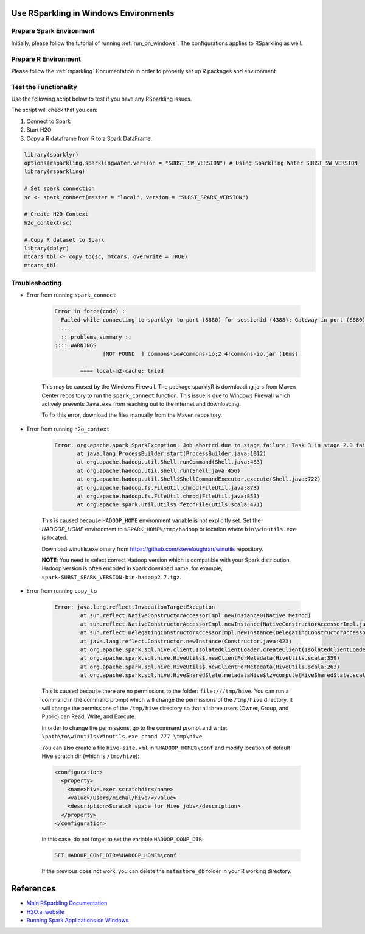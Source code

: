 .. _rsparkling_on_windows:

Use RSparkling in Windows Environments
--------------------------------------

Prepare Spark Environment
~~~~~~~~~~~~~~~~~~~~~~~~~
Initially, please follow the tutorial of running :ref:`run_on_windows`. The configurations applies to RSparkling
as well.

Prepare R Environment
~~~~~~~~~~~~~~~~~~~~~

Please follow the :ref:`rsparkling` Documentation in order to properly set up R packages and environment.

Test the Functionality
~~~~~~~~~~~~~~~~~~~~~~
Use the following script below to test if you have any RSparkling issues.

The script will check that you can:

1. Connect to Spark
2. Start H2O
3. Copy a R dataframe from R to a Spark DataFrame.

.. code:: r

    library(sparklyr)
    options(rsparkling.sparklingwater.version = "SUBST_SW_VERSION") # Using Sparkling Water SUBST_SW_VERSION
    library(rsparkling)

    # Set spark connection
    sc <- spark_connect(master = "local", version = "SUBST_SPARK_VERSION")

    # Create H2O Context
    h2o_context(sc)

    # Copy R dataset to Spark
    library(dplyr)
    mtcars_tbl <- copy_to(sc, mtcars, overwrite = TRUE)
    mtcars_tbl


Troubleshooting
~~~~~~~~~~~~~~~

-  Error from running ``spark_connect``

    .. code:: java

            Error in force(code) :
              Failed while connecting to sparklyr to port (8880) for sessionid (4388): Gateway in port (8880) did not respond.
              ....
              :: problems summary ::
            :::: WARNINGS
                           [NOT FOUND  ] commons-io#commons-io;2.4!commons-io.jar (16ms)

                    ==== local-m2-cache: tried


    This may be caused by the Windows Firewall.  The package sparklyR is downloading jars from Maven Center repository to run
    the ``spark_connect`` function. This issue is due to Windows Firewall which actively prevents ``Java.exe`` from reaching out
    to the internet and downloading.

    To fix this error, download the files manually from the Maven repository.



-  Error from running ``h2o_context``

    .. code:: java

         Error: org.apache.spark.SparkException: Job aborted due to stage failure: Task 3 in stage 2.0 failed 1 times, most recent failure: Lost task 3.0 in stage 2.0 (TID 13, localhost): java.lang.NullPointerException
                at java.lang.ProcessBuilder.start(ProcessBuilder.java:1012)
                at org.apache.hadoop.util.Shell.runCommand(Shell.java:483)
                at org.apache.hadoop.util.Shell.run(Shell.java:456)
                at org.apache.hadoop.util.Shell$ShellCommandExecutor.execute(Shell.java:722)
                at org.apache.hadoop.fs.FileUtil.chmod(FileUtil.java:873)
                at org.apache.hadoop.fs.FileUtil.chmod(FileUtil.java:853)
                at org.apache.spark.util.Utils$.fetchFile(Utils.scala:471)

    This is caused because ``HADOOP_HOME`` environment variable is not explicitly set. Set the
    `HADOOP_HOME` environment to ``%SPARK_HOME%/tmp/hadoop`` or location where ``bin\winutils.exe`` is located.

    Download winutils.exe binary from https://github.com/steveloughran/winutils repository.

    **NOTE**: You need to select correct Hadoop version which is compatible with your Spark distribution.
    Hadoop version is often encoded in spark download name, for example, ``spark-SUBST_SPARK_VERSION-bin-hadoop2.7.tgz``.

-  Error from running ``copy_to``

    .. code:: java

        Error: java.lang.reflect.InvocationTargetException
                at sun.reflect.NativeConstructorAccessorImpl.newInstance0(Native Method)
                at sun.reflect.NativeConstructorAccessorImpl.newInstance(NativeConstructorAccessorImpl.java:62)
                at sun.reflect.DelegatingConstructorAccessorImpl.newInstance(DelegatingConstructorAccessorImpl.java:45)
                at java.lang.reflect.Constructor.newInstance(Constructor.java:423)
                at org.apache.spark.sql.hive.client.IsolatedClientLoader.createClient(IsolatedClientLoader.scala:258)
                at org.apache.spark.sql.hive.HiveUtils$.newClientForMetadata(HiveUtils.scala:359)
                at org.apache.spark.sql.hive.HiveUtils$.newClientForMetadata(HiveUtils.scala:263)
                at org.apache.spark.sql.hive.HiveSharedState.metadataHive$lzycompute(HiveSharedState.scala:39)


    This is caused because there are no permissions to the folder: ``file:///tmp/hive``.
    You can run a command in the command prompt which will change the permissions of the ``/tmp/hive`` directory.
    It will change the permissions of the ``/tmp/hive`` directory so that all three users (Owner, Group, and Public)
    can Read, Write, and Execute.

    In order to change the permissions, go to the command prompt and write: ``\path\to\winutils\Winutils.exe chmod 777 \tmp\hive``

    You can also create a file ``hive-site.xml`` in ``%HADOOP_HOME%\conf`` and modify location of default Hive scratch dir
    (which is ``/tmp/hive``):

    .. code:: xml

        <configuration>
          <property>
            <name>hive.exec.scratchdir</name>
            <value>/Users/michal/hive/</value>
            <description>Scratch space for Hive jobs</description>
          </property>
        </configuration>


    In this case, do not forget to set the variable ``HADOOP_CONF_DIR``:

    .. code:: bash

        SET HADOOP_CONF_DIR=%HADOOP_HOME%\conf


    If the previous does not work, you can delete the ``metastore_db`` folder in your R working directory.

References
----------

- `Main RSparkling Documentation <../rsparkling.rst>`__
- `H2O.ai website <http://h2o.ai>`__
- `Running Spark Applications on Windows <https://jaceklaskowski.gitbooks.io/mastering-apache-spark/content/spark-tips-and-tricks-running-spark-windows.html>`__

